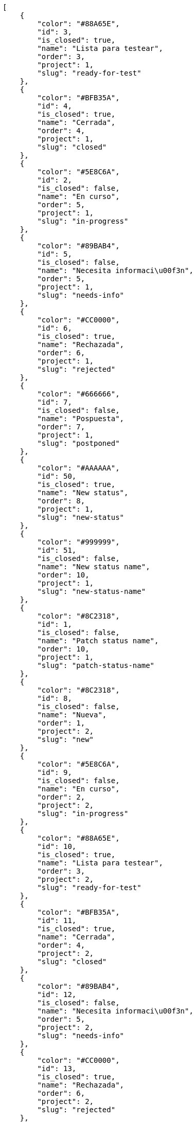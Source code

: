 [source,json]
----
[
    {
        "color": "#88A65E",
        "id": 3,
        "is_closed": true,
        "name": "Lista para testear",
        "order": 3,
        "project": 1,
        "slug": "ready-for-test"
    },
    {
        "color": "#BFB35A",
        "id": 4,
        "is_closed": true,
        "name": "Cerrada",
        "order": 4,
        "project": 1,
        "slug": "closed"
    },
    {
        "color": "#5E8C6A",
        "id": 2,
        "is_closed": false,
        "name": "En curso",
        "order": 5,
        "project": 1,
        "slug": "in-progress"
    },
    {
        "color": "#89BAB4",
        "id": 5,
        "is_closed": false,
        "name": "Necesita informaci\u00f3n",
        "order": 5,
        "project": 1,
        "slug": "needs-info"
    },
    {
        "color": "#CC0000",
        "id": 6,
        "is_closed": true,
        "name": "Rechazada",
        "order": 6,
        "project": 1,
        "slug": "rejected"
    },
    {
        "color": "#666666",
        "id": 7,
        "is_closed": false,
        "name": "Pospuesta",
        "order": 7,
        "project": 1,
        "slug": "postponed"
    },
    {
        "color": "#AAAAAA",
        "id": 50,
        "is_closed": true,
        "name": "New status",
        "order": 8,
        "project": 1,
        "slug": "new-status"
    },
    {
        "color": "#999999",
        "id": 51,
        "is_closed": false,
        "name": "New status name",
        "order": 10,
        "project": 1,
        "slug": "new-status-name"
    },
    {
        "color": "#8C2318",
        "id": 1,
        "is_closed": false,
        "name": "Patch status name",
        "order": 10,
        "project": 1,
        "slug": "patch-status-name"
    },
    {
        "color": "#8C2318",
        "id": 8,
        "is_closed": false,
        "name": "Nueva",
        "order": 1,
        "project": 2,
        "slug": "new"
    },
    {
        "color": "#5E8C6A",
        "id": 9,
        "is_closed": false,
        "name": "En curso",
        "order": 2,
        "project": 2,
        "slug": "in-progress"
    },
    {
        "color": "#88A65E",
        "id": 10,
        "is_closed": true,
        "name": "Lista para testear",
        "order": 3,
        "project": 2,
        "slug": "ready-for-test"
    },
    {
        "color": "#BFB35A",
        "id": 11,
        "is_closed": true,
        "name": "Cerrada",
        "order": 4,
        "project": 2,
        "slug": "closed"
    },
    {
        "color": "#89BAB4",
        "id": 12,
        "is_closed": false,
        "name": "Necesita informaci\u00f3n",
        "order": 5,
        "project": 2,
        "slug": "needs-info"
    },
    {
        "color": "#CC0000",
        "id": 13,
        "is_closed": true,
        "name": "Rechazada",
        "order": 6,
        "project": 2,
        "slug": "rejected"
    },
    {
        "color": "#666666",
        "id": 14,
        "is_closed": false,
        "name": "Pospuesta",
        "order": 7,
        "project": 2,
        "slug": "postponed"
    },
    {
        "color": "#8C2318",
        "id": 15,
        "is_closed": false,
        "name": "Nueva",
        "order": 1,
        "project": 3,
        "slug": "new"
    },
    {
        "color": "#5E8C6A",
        "id": 16,
        "is_closed": false,
        "name": "En curso",
        "order": 2,
        "project": 3,
        "slug": "in-progress"
    },
    {
        "color": "#88A65E",
        "id": 17,
        "is_closed": true,
        "name": "Lista para testear",
        "order": 3,
        "project": 3,
        "slug": "ready-for-test"
    },
    {
        "color": "#BFB35A",
        "id": 18,
        "is_closed": true,
        "name": "Cerrada",
        "order": 4,
        "project": 3,
        "slug": "closed"
    },
    {
        "color": "#89BAB4",
        "id": 19,
        "is_closed": false,
        "name": "Necesita informaci\u00f3n",
        "order": 5,
        "project": 3,
        "slug": "needs-info"
    },
    {
        "color": "#CC0000",
        "id": 20,
        "is_closed": true,
        "name": "Rechazada",
        "order": 6,
        "project": 3,
        "slug": "rejected"
    },
    {
        "color": "#666666",
        "id": 21,
        "is_closed": false,
        "name": "Pospuesta",
        "order": 7,
        "project": 3,
        "slug": "postponed"
    },
    {
        "color": "#8C2318",
        "id": 22,
        "is_closed": false,
        "name": "Nueva",
        "order": 1,
        "project": 4,
        "slug": "new"
    },
    {
        "color": "#5E8C6A",
        "id": 23,
        "is_closed": false,
        "name": "En curso",
        "order": 2,
        "project": 4,
        "slug": "in-progress"
    },
    {
        "color": "#88A65E",
        "id": 24,
        "is_closed": true,
        "name": "Lista para testear",
        "order": 3,
        "project": 4,
        "slug": "ready-for-test"
    },
    {
        "color": "#BFB35A",
        "id": 25,
        "is_closed": true,
        "name": "Cerrada",
        "order": 4,
        "project": 4,
        "slug": "closed"
    },
    {
        "color": "#89BAB4",
        "id": 26,
        "is_closed": false,
        "name": "Necesita informaci\u00f3n",
        "order": 5,
        "project": 4,
        "slug": "needs-info"
    },
    {
        "color": "#CC0000",
        "id": 27,
        "is_closed": true,
        "name": "Rechazada",
        "order": 6,
        "project": 4,
        "slug": "rejected"
    },
    {
        "color": "#666666",
        "id": 28,
        "is_closed": false,
        "name": "Pospuesta",
        "order": 7,
        "project": 4,
        "slug": "postponed"
    }
]
----
